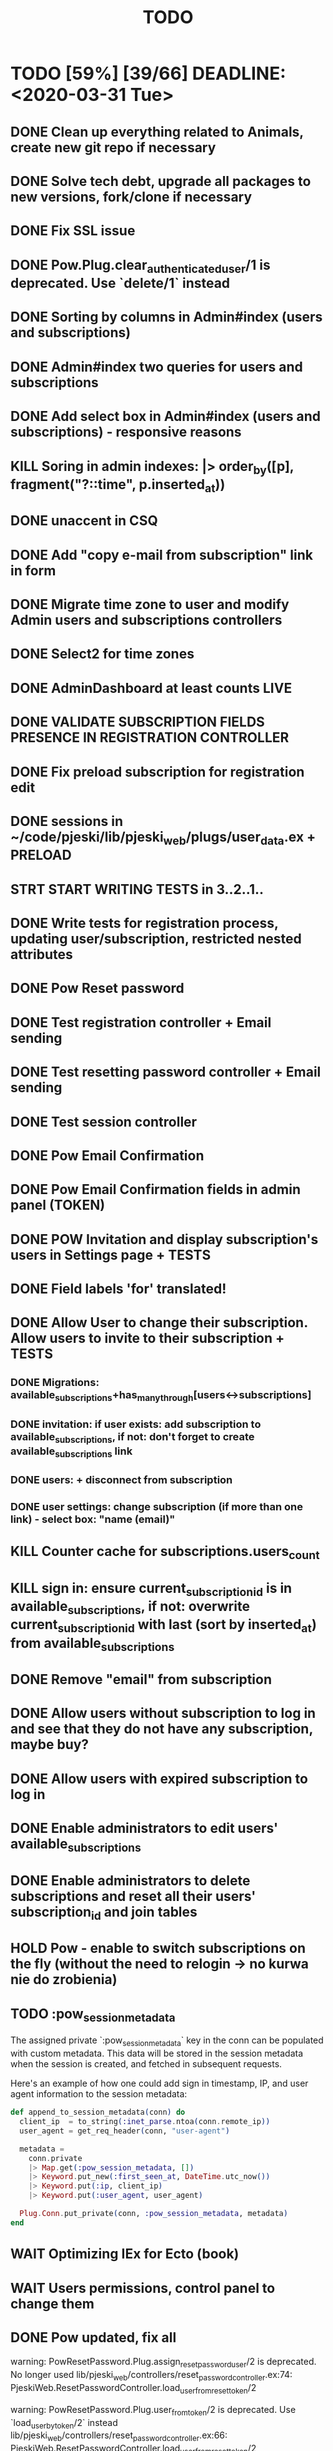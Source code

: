 #+TITLE: TODO

* TODO [59%] [39/66] DEADLINE: <2020-03-31 Tue>
** DONE Clean up everything related to Animals, create new git repo if necessary
** DONE Solve tech debt, upgrade all packages to new versions, fork/clone if necessary
** DONE Fix SSL issue
** DONE Pow.Plug.clear_authenticated_user/1 is deprecated. Use `delete/1` instead
** DONE Sorting by columns in Admin#index (users and subscriptions)
** DONE Admin#index two queries for users and subscriptions
** DONE Add select box in Admin#index (users and subscriptions) - responsive reasons
** KILL Soring in admin indexes: |> order_by([p], fragment("?::time", p.inserted_at))
** DONE unaccent in CSQ
** DONE Add "copy e-mail from subscription" link in form
** DONE Migrate time zone to user and modify Admin users and subscriptions controllers
** DONE Select2 for time zones
** DONE AdminDashboard at least counts LIVE
** DONE VALIDATE SUBSCRIPTION FIELDS PRESENCE IN REGISTRATION CONTROLLER
** DONE Fix preload subscription for registration edit
** DONE sessions in ~/code/pjeski/lib/pjeski_web/plugs/user_data.ex + PRELOAD
** STRT START WRITING TESTS in 3..2..1..
** DONE Write tests for registration process, updating user/subscription, restricted nested attributes
** DONE Pow Reset password
** DONE Test registration controller + Email sending
** DONE Test resetting password controller + Email sending
** DONE Test session controller
** DONE Pow Email Confirmation
** DONE Pow Email Confirmation fields in admin panel (TOKEN)
** DONE POW Invitation and display subscription's users in Settings page + TESTS
** DONE Field labels 'for' translated!
** DONE Allow User to change their subscription. Allow users to invite to their subscription + TESTS
*** DONE Migrations: available_subscriptions+has_many_through[users<->subscriptions]
*** DONE invitation: if user exists: add subscription to available_subscriptions, if not: don't forget to create available_subscriptions link
*** DONE users: + disconnect from subscription
*** DONE user settings: change subscription (if more than one link) - select box: "name (email)"
** KILL Counter cache for subscriptions.users_count
** KILL sign in: ensure current_subscription_id is in available_subscriptions, if not: overwrite current_subscription_id with last (sort by inserted_at) from available_subscriptions
** DONE Remove "email" from subscription
** DONE Allow users without subscription to log in and see that they do not have any subscription, maybe buy?
** DONE Allow users with expired subscription to log in
** DONE Enable administrators to edit users' available_subscriptions
** DONE Enable administrators to delete subscriptions and reset all their users' subscription_id and join tables
** HOLD Pow - enable to switch subscriptions on the fly (without the need to relogin -> no kurwa nie do zrobienia)
** TODO :pow_session_metadata
  The assigned private `:pow_session_metadata` key in the conn can be populated
  with custom metadata. This data will be stored in the session metadata when
  the session is created, and fetched in subsequent requests.

  Here's an example of how one could add sign in timestamp, IP, and user agent
  information to the session metadata:

#+BEGIN_SRC elixir
      def append_to_session_metadata(conn) do
        client_ip  = to_string(:inet_parse.ntoa(conn.remote_ip))
        user_agent = get_req_header(conn, "user-agent")

        metadata =
          conn.private
          |> Map.get(:pow_session_metadata, [])
          |> Keyword.put_new(:first_seen_at, DateTime.utc_now())
          |> Keyword.put(:ip, client_ip)
          |> Keyword.put(:user_agent, user_agent)

        Plug.Conn.put_private(conn, :pow_session_metadata, metadata)
      end
#+END_SRC
** WAIT Optimizing IEx for Ecto (book)
** WAIT Users permissions, control panel to change them
** DONE Pow updated, fix all
warning: PowResetPassword.Plug.assign_reset_password_user/2 is deprecated. No longer used
  lib/pjeski_web/controllers/reset_password_controller.ex:74: PjeskiWeb.ResetPasswordController.load_user_from_reset_token/2

warning: PowResetPassword.Plug.user_from_token/2 is deprecated. Use `load_user_by_token/2` instead
  lib/pjeski_web/controllers/reset_password_controller.ex:66: PjeskiWeb.ResetPasswordController.load_user_from_reset_token/2

warning: PowInvitation.Plug.assign_invited_user/2 is deprecated. No longer used
  lib/pjeski_web/controllers/invitation_controller.ex:85: PjeskiWeb.InvitationController.load_user_from_invitation_token/2

warning: PowInvitation.Plug.invited_user_from_token/2 is deprecated. Use `load_invited_user_by_token/2` instead
  lib/pjeski_web/controllers/invitation_controller.ex:78: PjeskiWeb.InvitationController.load_user_from_invitation_token/2

** DONE Unconfirmed invited user resend invitation email
** TODO Migrate database, write seeds with a proper structure
** WAIT Write high level logging/history mechanism + TEST
** TODO Write restrictions for subscriptions, sending email (registration, forget, confirmation, invite) + TESTS
** TODO Adapt layout to subscription's tables
** TODO Counter cache for subscription tables, records, files
** TODO CRUD controller/views/js for Settings->Tables + TESTS
** TODO UserRecords::IndexLive + TESTS
- UserRecords::SearchComponent + TESTS
- UserRecords::IndexComponent + TESTS
- UserRecords::DisplayComponent + TESTS
- UserRecords::EditComponent + TESTS
- UserRecords::NewComponent + TESTS
** TODO Temporary assigns
** TODO Add logout PubSub callback
** TODO Add "changed subscription" PubSub callback
** TODO write Select2 abstraction for Live components: https://www.poeticoding.com/phoenix-liveview-javascript-hooks-and-select2/
** TODO use jaro_distance to colorize fields
** TODO UserRecords::ShowLive + TESTS
** TODO "Notes" markdown everywhere
** TODO Ensure "non-admin" controllers errors
** TODO Add caching for records, Dashboards
** TODO Add "failed login attempts" to user: https://elixirforum.com/t/how-to-increment-database-table-column/15457/2
** TODO Pow v1.0.19 signed tokens (maybe this will help:) https://hexdocs.pm/pow/README.html#authorization-plug
** TODO Add "Enterprise" to the database and allow certain users to switch subscriptions
** TODO Upload files, sharing (both just file and entire record) + TESTS
** TODO Deploy using Ansible: https://www.cogini.com/blog/deploying-elixir-apps-with-ansible/
** TODO Use Docker: https://docs.ansible.com/ansible/latest/scenario_guides/guide_docker.html
